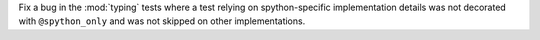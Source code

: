 Fix a bug in the :mod:`typing` tests where a test relying on spython-specific
implementation details was not decorated with ``@spython_only`` and was not
skipped on other implementations.
